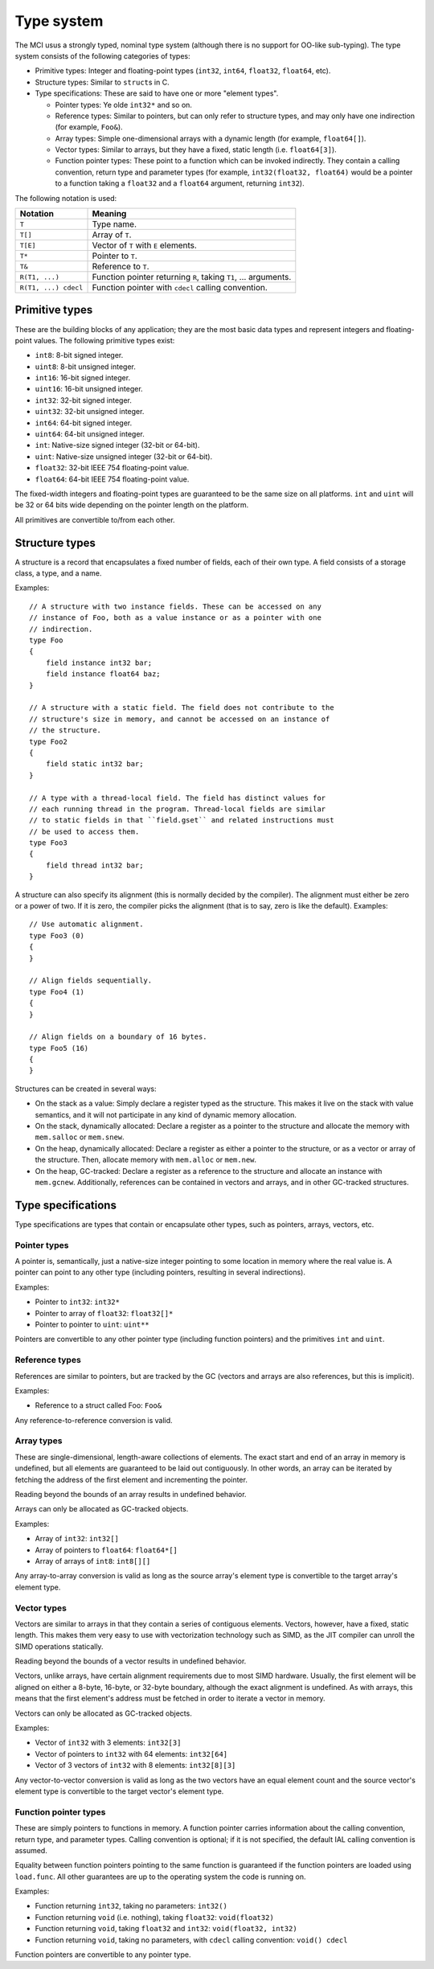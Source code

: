 Type system
===========

The MCI usus a strongly typed, nominal type system (although there is no
support for OO-like sub-typing). The type system consists of the following
categories of types:

* Primitive types: Integer and floating-point types (``int32``, ``int64``,
  ``float32``, ``float64``, etc).
* Structure types: Similar to ``struct``\ s in C.
* Type specifications: These are said to have one or more "element types".

  - Pointer types: Ye olde ``int32*`` and so on.
  - Reference types: Similar to pointers, but can only refer to structure
    types, and may only have one indirection (for example, ``Foo&``).
  - Array types: Simple one-dimensional arrays with a dynamic length (for
    example, ``float64[]``).
  - Vector types: Similar to arrays, but they have a fixed, static length
    (i.e. ``float64[3]``).
  - Function pointer types: These point to a function which can be invoked
    indirectly. They contain a calling convention, return type and parameter
    types (for example, ``int32(float32, float64)`` would be a pointer to a
    function taking a ``float32`` and a ``float64`` argument, returning
    ``int32``).

The following notation is used:

==================== ===============================================================
Notation             Meaning
==================== ===============================================================
``T``                Type name.
``T[]``              Array of ``T``.
``T[E]``             Vector of ``T`` with ``E`` elements.
``T*``               Pointer to ``T``.
``T&``               Reference to ``T``.
``R(T1, ...)``       Function pointer returning ``R``, taking ``T1``, ... arguments.
``R(T1, ...) cdecl`` Function pointer with ``cdecl`` calling convention.
==================== ===============================================================

Primitive types
+++++++++++++++

These are the building blocks of any application; they are the most basic
data types and represent integers and floating-point values. The following
primitive types exist:

* ``int8``: 8-bit signed integer.
* ``uint8``: 8-bit unsigned integer.
* ``int16``: 16-bit signed integer.
* ``uint16``: 16-bit unsigned integer.
* ``int32``: 32-bit signed integer.
* ``uint32``: 32-bit unsigned integer.
* ``int64``: 64-bit signed integer.
* ``uint64``: 64-bit unsigned integer.
* ``int``: Native-size signed integer (32-bit or 64-bit).
* ``uint``: Native-size unsigned integer (32-bit or 64-bit).
* ``float32``: 32-bit IEEE 754 floating-point value.
* ``float64``: 64-bit IEEE 754 floating-point value.

The fixed-width integers and floating-point types are guaranteed to be the
same size on all platforms. ``int`` and ``uint`` will be 32 or 64 bits wide
depending on the pointer length on the platform.

All primitives are convertible to/from each other.

Structure types
+++++++++++++++

A structure is a record that encapsulates a fixed number of fields, each of
their own type. A field consists of a storage class, a type, and a name.

Examples::

    // A structure with two instance fields. These can be accessed on any
    // instance of Foo, both as a value instance or as a pointer with one
    // indirection.
    type Foo
    {
        field instance int32 bar;
        field instance float64 baz;
    }

    // A structure with a static field. The field does not contribute to the
    // structure's size in memory, and cannot be accessed on an instance of
    // the structure.
    type Foo2
    {
        field static int32 bar;
    }

    // A type with a thread-local field. The field has distinct values for
    // each running thread in the program. Thread-local fields are similar
    // to static fields in that ``field.gset`` and related instructions must
    // be used to access them.
    type Foo3
    {
        field thread int32 bar;
    }

A structure can also specify its alignment (this is normally decided by the
compiler). The alignment must either be zero or a power of two. If it is
zero, the compiler picks the alignment (that is to say, zero is like the
default). Examples::

    // Use automatic alignment.
    type Foo3 (0)
    {
    }

    // Align fields sequentially.
    type Foo4 (1)
    {
    }

    // Align fields on a boundary of 16 bytes.
    type Foo5 (16)
    {
    }

Structures can be created in several ways:

* On the stack as a value: Simply declare a register typed as the structure.
  This makes it live on the stack with value semantics, and it will not
  participate in any kind of dynamic memory allocation.
* On the stack, dynamically allocated: Declare a register as a pointer to
  the structure and allocate the memory with ``mem.salloc`` or ``mem.snew``.
* On the heap, dynamically allocated: Declare a register as either a pointer
  to the structure, or as a vector or array of the structure. Then, allocate
  memory with ``mem.alloc`` or ``mem.new``.
* On the heap, GC-tracked: Declare a register as a reference to the structure
  and allocate an instance with ``mem.gcnew``. Additionally, references can
  be contained in vectors and arrays, and in other GC-tracked structures.

Type specifications
+++++++++++++++++++

Type specifications are types that contain or encapsulate other types, such
as pointers, arrays, vectors, etc.

Pointer types
-------------

A pointer is, semantically, just a native-size integer pointing to some
location in memory where the real value is. A pointer can point to any
other type (including pointers, resulting in several indirections).

Examples:

* Pointer to ``int32``: ``int32*``
* Pointer to array of ``float32``: ``float32[]*``
* Pointer to pointer to ``uint``: ``uint**``

Pointers are convertible to any other pointer type (including function
pointers) and the primitives ``int`` and ``uint``.

Reference types
---------------

References are similar to pointers, but are tracked by the GC (vectors
and arrays are also references, but this is implicit).

Examples:

* Reference to a struct called Foo: ``Foo&``

Any reference-to-reference conversion is valid.

Array types
-----------

These are single-dimensional, length-aware collections of elements. The
exact start and end of an array in memory is undefined, but all elements
are guaranteed to be laid out contiguously. In other words, an array can
be iterated by fetching the address of the first element and incrementing
the pointer.

Reading beyond the bounds of an array results in undefined behavior.

Arrays can only be allocated as GC-tracked objects.

Examples:

* Array of ``int32``: ``int32[]``
* Array of pointers to ``float64``: ``float64*[]``
* Array of arrays of ``int8``: ``int8[][]``

Any array-to-array conversion is valid as long as the source array's element
type is convertible to the target array's element type.

Vector types
------------

Vectors are similar to arrays in that they contain a series of contiguous
elements. Vectors, however, have a fixed, static length. This makes them
very easy to use with vectorization technology such as SIMD, as the JIT
compiler can unroll the SIMD operations statically.

Reading beyond the bounds of a vector results in undefined behavior.

Vectors, unlike arrays, have certain alignment requirements due to most
SIMD hardware. Usually, the first element will be aligned on either a
8-byte, 16-byte, or 32-byte boundary, although the exact alignment is
undefined. As with arrays, this means that the first element's address must
be fetched in order to iterate a vector in memory.

Vectors can only be allocated as GC-tracked objects.

Examples:

* Vector of ``int32`` with 3 elements: ``int32[3]``
* Vector of pointers to ``int32`` with 64 elements: ``int32[64]``
* Vector of 3 vectors of ``int32`` with 8 elements: ``int32[8][3]``

Any vector-to-vector conversion is valid as long as the two vectors have an
equal element count and the source vector's element type is convertible to
the target vector's element type.

Function pointer types
----------------------

These are simply pointers to functions in memory. A function pointer
carries information about the calling convention, return type, and
parameter types. Calling convention is optional; if it is not specified,
the default IAL calling convention is assumed.

Equality between function pointers pointing to the same function is
guaranteed if the function pointers are loaded using ``load.func``. All
other guarantees are up to the operating system the code is running on.

Examples:

* Function returning ``int32``, taking no parameters: ``int32()``
* Function returning ``void`` (i.e. nothing), taking ``float32``:
  ``void(float32)``
* Function returning ``void``, taking ``float32`` and ``int32``:
  ``void(float32, int32)``
* Function returning ``void``, taking no parameters, with ``cdecl`` calling
  convention: ``void() cdecl``

Function pointers are convertible to any pointer type.
